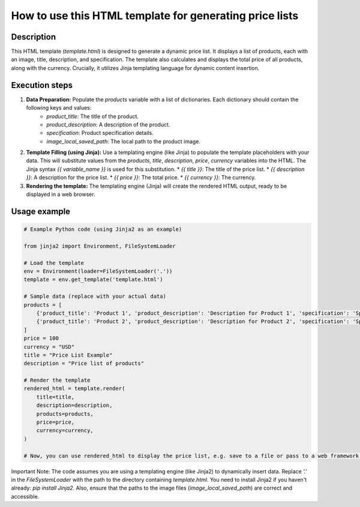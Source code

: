 How to use this HTML template for generating price lists
========================================================================================

Description
-------------------------
This HTML template (`template.html`) is designed to generate a dynamic price list.  It displays a list of products, each with an image, title, description, and specification.  The template also calculates and displays the total price of all products, along with the currency.  Crucially, it utilizes Jinja templating language for dynamic content insertion.


Execution steps
-------------------------
1. **Data Preparation:**  Populate the `products` variable with a list of dictionaries. Each dictionary should contain the following keys and values:
    * `product_title`: The title of the product.
    * `product_description`: A description of the product.
    * `specification`: Product specification details.
    * `image_local_saved_path`: The local path to the product image.

2. **Template Filling (using Jinja):** Use a templating engine (like Jinja) to populate the template placeholders with your data.  This will substitute values from the `products`, `title`, `description`, `price`, `currency` variables into the HTML.  The Jinja syntax `{{ variable_name }}` is used for this substitution.
   * `{{ title }}`:  The title of the price list.
   * `{{ description }}`:  A description for the price list.
   * `{{ price }}`: The total price.
   * `{{ currency }}`: The currency.


3. **Rendering the template:** The templating engine (Jinja) will create the rendered HTML output, ready to be displayed in a web browser.

Usage example
-------------------------
.. code-block:: python

    # Example Python code (using Jinja2 as an example)

    from jinja2 import Environment, FileSystemLoader

    # Load the template
    env = Environment(loader=FileSystemLoader('.'))
    template = env.get_template('template.html')

    # Sample data (replace with your actual data)
    products = [
        {'product_title': 'Product 1', 'product_description': 'Description for Product 1', 'specification': 'Spec 1', 'image_local_saved_path': 'path/to/image1.jpg'},
        {'product_title': 'Product 2', 'product_description': 'Description for Product 2', 'specification': 'Spec 2', 'image_local_saved_path': 'path/to/image2.jpg'},
    ]
    price = 100
    currency = "USD"
    title = "Price List Example"
    description = "Price list of products"

    # Render the template
    rendered_html = template.render(
        title=title,
        description=description,
        products=products,
        price=price,
        currency=currency,
    )

    # Now, you can use rendered_html to display the price list, e.g. save to a file or pass to a web framework.


Important Note:  The code assumes you are using a templating engine (like Jinja2) to dynamically insert data.  Replace `'.'` in the `FileSystemLoader` with the path to the directory containing `template.html`.  You need to install Jinja2 if you haven't already: `pip install Jinja2`.  Also, ensure that the paths to the image files (`image_local_saved_path`) are correct and accessible.